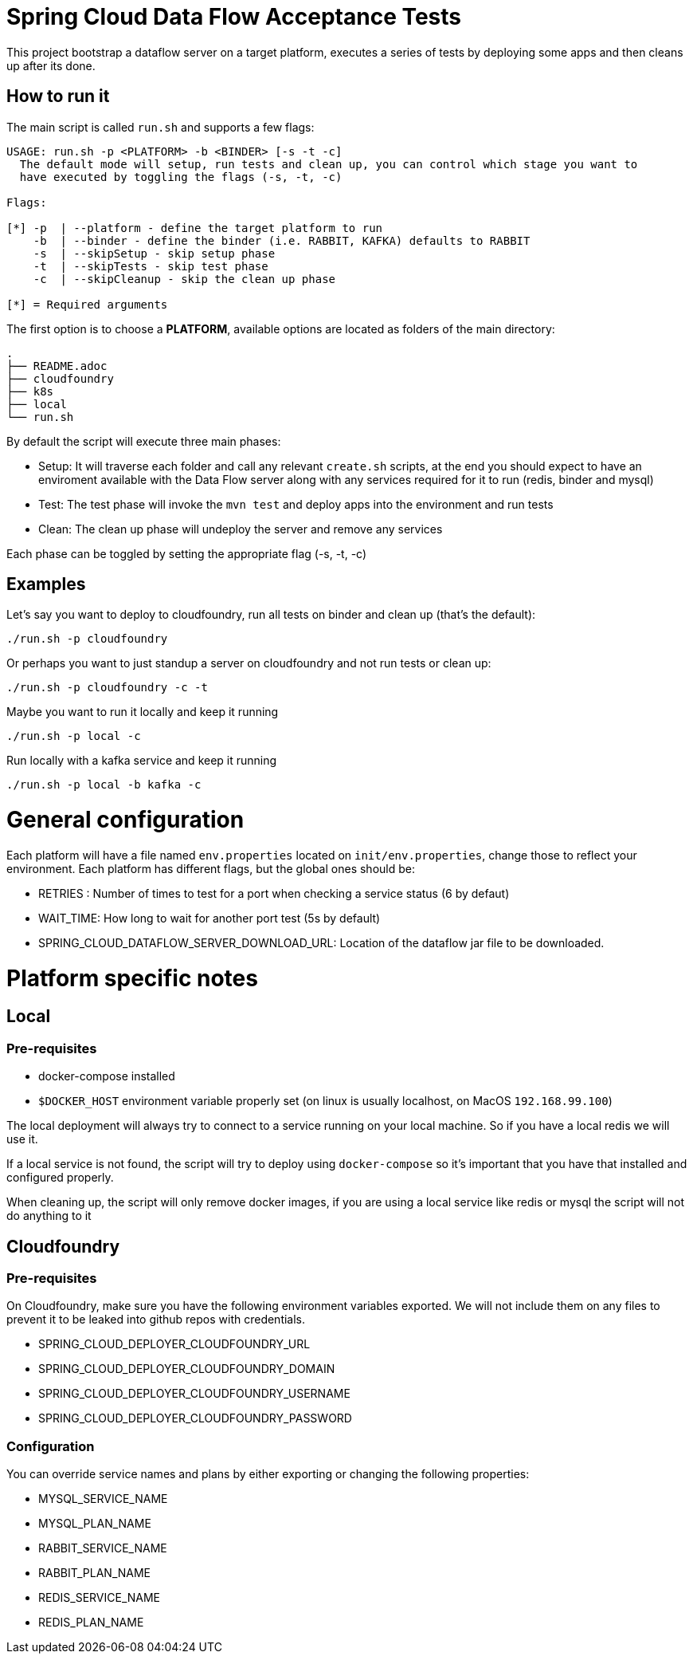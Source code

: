 = Spring Cloud Data Flow Acceptance Tests =

This project bootstrap a dataflow server on a target platform, executes a series of tests by deploying some
apps and then cleans up after its done.

== How to run it

The main script is called `run.sh` and supports a few flags:

```
USAGE: run.sh -p <PLATFORM> -b <BINDER> [-s -t -c]
  The default mode will setup, run tests and clean up, you can control which stage you want to
  have executed by toggling the flags (-s, -t, -c)

Flags:

[*] -p  | --platform - define the target platform to run
    -b  | --binder - define the binder (i.e. RABBIT, KAFKA) defaults to RABBIT
    -s  | --skipSetup - skip setup phase
    -t  | --skipTests - skip test phase
    -c  | --skipCleanup - skip the clean up phase

[*] = Required arguments
```

The first option is to choose a *PLATFORM*, available options are located as folders of the main directory:
```
.
├── README.adoc
├── cloudfoundry
├── k8s
├── local
└── run.sh
```
By default the script will execute three main phases:

* Setup: It will traverse each folder and call any relevant `create.sh` scripts, at the end you should expect to have an enviroment available with the Data Flow server along with any services required for it to run (redis, binder and mysql)
* Test: The test phase will invoke the `mvn test` and deploy apps into the environment and run tests
* Clean: The clean up phase will undeploy the server and remove any services

Each phase can be toggled by setting the appropriate flag (-s, -t, -c)

== Examples

Let's say you want to deploy to cloudfoundry, run all tests on binder and clean up (that's the default):

`./run.sh -p cloudfoundry`

Or perhaps you want to just standup a server on cloudfoundry and not run tests or clean up:

`./run.sh -p cloudfoundry -c -t`

Maybe you want to run it locally and keep it running

`./run.sh -p local -c`

Run locally with a kafka service and keep it running

`./run.sh -p local -b kafka -c`

= General configuration

Each platform will have a file named `env.properties` located on `init/env.properties`, change those to reflect your
environment. Each platform has different flags, but the global ones should be:

* RETRIES : Number of times to test for a port when checking a service status (6 by defaut)
* WAIT_TIME: How long to wait for another port test (5s by default)
* SPRING_CLOUD_DATAFLOW_SERVER_DOWNLOAD_URL: Location of the dataflow jar file to be downloaded.

= Platform specific notes

== Local

=== Pre-requisites

* docker-compose installed
* `$DOCKER_HOST` environment variable properly set (on linux is usually localhost, on MacOS `192.168.99.100`)

The local deployment will always try to connect to a service running on your local machine. So if you have
a local redis we will use it.

If a local service is not found, the script will try to deploy using `docker-compose` so it's important that
you have that installed and configured properly.

When cleaning up, the script will only remove docker images, if you are using a local service like redis or mysql
the script will not do anything to it

== Cloudfoundry

=== Pre-requisites
On Cloudfoundry, make sure you have the following environment variables exported. We will not include them on any files
to prevent it to be leaked into github repos with credentials.

* SPRING_CLOUD_DEPLOYER_CLOUDFOUNDRY_URL
* SPRING_CLOUD_DEPLOYER_CLOUDFOUNDRY_DOMAIN
* SPRING_CLOUD_DEPLOYER_CLOUDFOUNDRY_USERNAME
* SPRING_CLOUD_DEPLOYER_CLOUDFOUNDRY_PASSWORD

=== Configuration

You can override service names and plans by either exporting or changing the following properties:

* MYSQL_SERVICE_NAME
* MYSQL_PLAN_NAME
* RABBIT_SERVICE_NAME
* RABBIT_PLAN_NAME
* REDIS_SERVICE_NAME
* REDIS_PLAN_NAME
